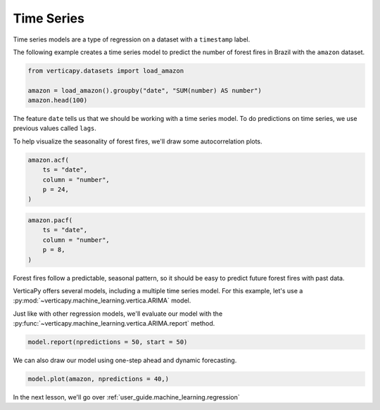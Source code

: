 .. _user_guide.machine_learning.time_series:

============
Time Series
============

Time series models are a type of regression on a dataset with a ``timestamp`` label.

The following example creates a time series model to predict the number of forest fires in Brazil with the ``amazon`` dataset.

.. code-block::

    from verticapy.datasets import load_amazon

    amazon = load_amazon().groupby("date", "SUM(number) AS number")
    amazon.head(100)

.. ipython:: python
    :suppress:
    :okwarning:

    from verticapy.datasets import load_amazon
    amazon = load_amazon().groupby("date", "SUM(number) AS number")
    res = amazon.head(100)
    html_file = open("SPHINX_DIRECTORY/figures/ug_ml_table_ts_1.html", "w")
    html_file.write(res._repr_html_())
    html_file.close()

.. raw:: html
    :file: SPHINX_DIRECTORY/figures/ug_ml_table_ts_1.html

The feature ``date`` tells us that we should be working with a time series model. To do predictions on time series, we use previous values called ``lags``.

To help visualize the seasonality of forest fires, we'll draw some autocorrelation plots.

.. code-block:: python

    amazon.acf(
        ts = "date", 
        column = "number",
        p = 24,
    )

.. ipython:: python
    :suppress:
    :okwarning:

    import verticapy
    verticapy.set_option("plotting_lib", "plotly")
    fig = amazon.acf(
        ts = "date", 
        column = "number",
        p = 24,
    )
    fig.write_html("SPHINX_DIRECTORY/figures/ug_ml_plot_ts_2.html")

.. raw:: html
    :file: SPHINX_DIRECTORY/figures/ug_ml_plot_ts_2.html

.. code-block:: python

    amazon.pacf(
        ts = "date", 
        column = "number",
        p = 8,
    )

.. ipython:: python
    :suppress:
    :okwarning:

    import verticapy
    verticapy.set_option("plotting_lib", "plotly")
    fig = amazon.pacf(
        ts = "date", 
        column = "number",
        p = 8,
    )
    fig.write_html("SPHINX_DIRECTORY/figures/ug_ml_plot_ts_3.html")

.. raw:: html
    :file: SPHINX_DIRECTORY/figures/ug_ml_plot_ts_3.html

Forest fires follow a predictable, seasonal pattern, so it should be easy to predict future forest fires with past data.

VerticaPy offers several models, including a multiple time series model. For this example, let's use a :py:mod:`~verticapy.machine_learning.vertica.ARIMA` model.

.. ipython:: python

    from verticapy.machine_learning.vertica import ARIMA

    model = ARIMA(order = (12, 0, 1))
    model.fit(
        amazon, 
        y = "number", 
        ts = "date",    
    )

Just like with other regression models, we'll evaluate our model with the :py:func:`~verticapy.machine_learning.vertica.ARIMA.report` method.

.. code-block::

    model.report(npredictions = 50, start = 50)

.. ipython:: python
    :suppress:
    :okwarning:

    res = model.report(npredictions = 50, start = 50)
    html_file = open("SPHINX_DIRECTORY/figures/ug_ml_table_ts_4.html", "w")
    html_file.write(res._repr_html_())
    html_file.close()

.. raw:: html
    :file: SPHINX_DIRECTORY/figures/ug_ml_table_ts_4.html

We can also draw our model using one-step ahead and dynamic forecasting.

.. code-block:: python

    model.plot(amazon, npredictions = 40,)

.. ipython:: python
    :suppress:
    :okwarning:

    import verticapy
    verticapy.set_option("plotting_lib", "plotly")
    fig = model.plot(amazon, npredictions = 40,)
    fig.write_html("SPHINX_DIRECTORY/figures/ug_ml_plot_ts_5.html")

.. raw:: html
    :file: SPHINX_DIRECTORY/figures/ug_ml_plot_ts_5.html

In the next lesson, we'll go over :ref:`user_guide.machine_learning.regression`